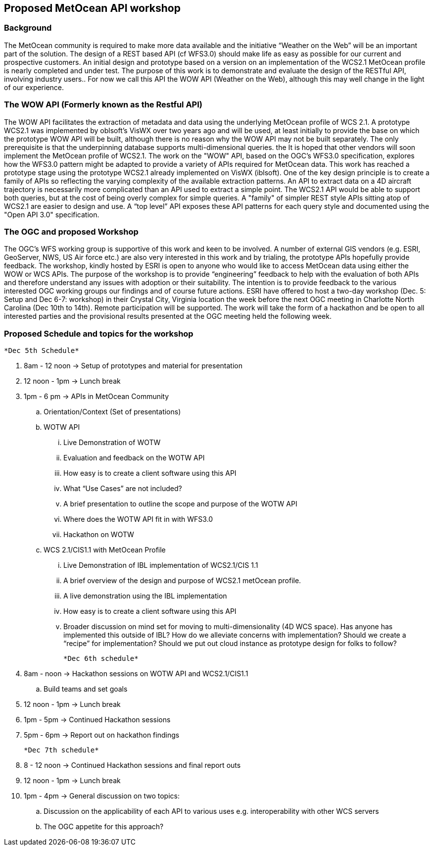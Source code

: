 == Proposed MetOcean API workshop

=== Background
The MetOcean community  is required to make more data available and the initiative “Weather on the Web” will be an important part of the solution. The design of a REST based API (cf WFS3.0) should make life as easy as possible for our current and prospective customers. An initial design and prototype based on a version on an implementation of the WCS2.1 MetOcean profile is nearly completed and under test. The purpose of this work is to demonstrate and evaluate the design of the RESTful API, involving industry users.. For now we call this API the WOW API (Weather on the Web), although this may well change in the light of our experience.

=== The WOW API (Formerly known as the Restful API)
The WOW API facilitates the extraction of metadata and data using the underlying MetOcean profile of WCS 2.1. A prototype WCS2.1  was implemented by oblsoft’s VisWX over two years ago and will be used, at least initially to provide the base on which the prototype WOW API will be built, although there is no reason why the WOW API may not be built separately.  The only prerequisite is that the underpinning database supports multi-dimensional queries. the It is hoped that other vendors will soon implement the MetOcean profile of WCS2.1.
The work on the "WOW" API, based on the OGC's WFS3.0 specification, explores how the WFS3.0 pattern might be adapted to provide a variety of APIs required for MetOcean data. This work has reached a prototype stage using the prototype WCS2.1 already implemented on VisWX (iblsoft). One of the key design principle is to create a family of APIs so reflecting the varying complexity of the available extraction patterns. An API to extract data on a 4D aircraft trajectory is necessarily more complicated than an API used to extract a simple point. The WCS2.1 API would be able to support both queries, but at the cost of being overly complex for simple queries. A "family" of simpler REST style APIs sitting atop of WCS2.1 are easier to design and use. A “top level” API exposes these API patterns for each query style and documented using the "Open API 3.0" specification.

=== The OGC and proposed Workshop
The OGC's WFS working group is supportive of this work and keen to be involved. A number of external GIS vendors (e.g. ESRI, GeoServer, NWS, US Air force etc.) are also very interested in this work and by trialing, the prototype APIs hopefully provide feedback. The workshop, kindly hosted by ESRI is open to anyone who would like to access MetOcean data using either the WOW or WCS APIs. The purpose of the workshop is to provide “engineering” feedback to help with the evaluation of both APIs and therefore understand any issues with adoption or their suitability. The intention is to provide feedback to the various interested OGC working groups our findings and of course future actions.
ESRI have offered to host a two-day workshop (Dec. 5: Setup and Dec 6-7: workshop) in their Crystal City, Virginia location the week before the next OGC meeting in Charlotte North Carolina (Dec 10th to 14th).  Remote participation will be supported.  The work will take the form of a hackathon and be open to all interested parties and the provisional results presented at the OGC meeting held the following week. 

=== Proposed Schedule and topics for the workshop
	*Dec 5th Schedule*

. 	8am - 12 noon → Setup of prototypes and material for presentation

. 	12 noon - 1pm → Lunch break

. 	1pm - 6 pm → APIs in MetOcean Community

.. 	Orientation/Context (Set of presentations)

.. 	WOTW API

... 	Live Demonstration of WOTW

... 	Evaluation and feedback on the WOTW API

... 	How easy is to create a client software using this API

... 	What “Use Cases” are not included?

... 	A brief presentation to outline the scope and purpose of the WOTW API

... 	Where does the WOTW API fit in with WFS3.0

... 	Hackathon on WOTW

.. 	WCS 2.1/CIS1.1 with MetOcean Profile

... 	Live Demonstration of IBL implementation of WCS2.1/CIS 1.1

... 	A brief overview of the design and purpose of WCS2.1 metOcean profile.

... 	A live demonstration using the IBL implementation

... 	How easy is to create a client software using this API

... 	Broader discussion on mind set for moving to multi-dimensionality (4D WCS space).  Has anyone has implemented this outside of IBL?  How do we alleviate concerns with implementation?  Should we create a “recipe” for implementation?  Should we put out cloud instance as prototype design for folks to follow?

	*Dec 6th schedule*

. 	8am - noon → Hackathon sessions on WOTW API and WCS2.1/CIS1.1

.. 	Build teams and set goals

. 	12 noon - 1pm → Lunch break

. 	1pm - 5pm → Continued Hackathon sessions

. 	5pm - 6pm → Report out on hackathon findings

	*Dec 7th schedule*

. 	8 - 12 noon → Continued Hackathon sessions and final report outs

. 	12 noon - 1pm → Lunch break

. 	1pm - 4pm → General discussion on two topics:

.. 	Discussion on the applicability of each API to various uses e.g. interoperability with other WCS servers

.. 	The OGC appetite for this approach?
